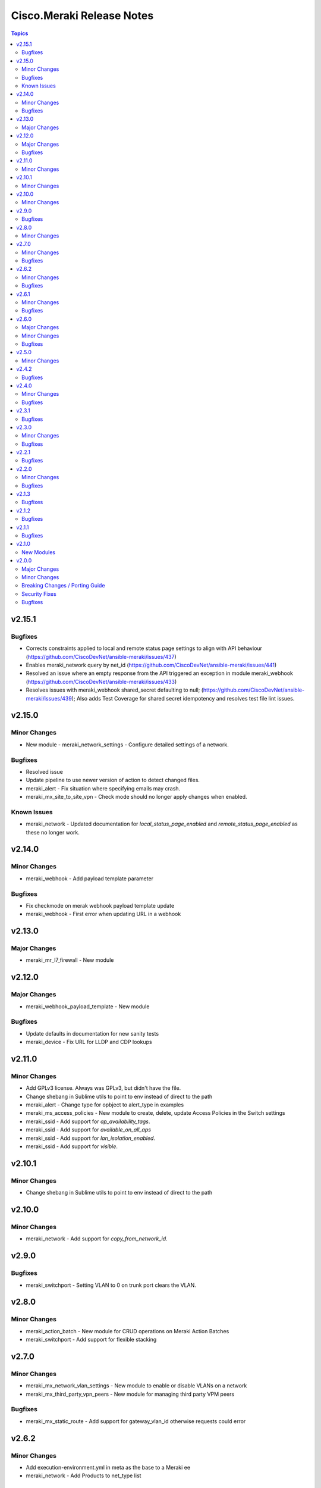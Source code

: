 ==========================
Cisco.Meraki Release Notes
==========================

.. contents:: Topics


v2.15.1
=======

Bugfixes
--------

- Corrects constraints applied to local and remote status page settings to align with API behaviour (https://github.com/CiscoDevNet/ansible-meraki/issues/437)
- Enables meraki_network query by net_id (https://github.com/CiscoDevNet/ansible-meraki/issues/441)
- Resolved an issue where an empty response from the API triggered an exception in module meraki_webhook (https://github.com/CiscoDevNet/ansible-meraki/issues/433)
- Resolves issues with meraki_webhook shared_secret defaulting to null; (https://github.com/CiscoDevNet/ansible-meraki/issues/439); Also adds Test Coverage for shared secret idempotency and resolves test file lint issues.

v2.15.0
=======

Minor Changes
-------------

- New module - meraki_network_settings - Configure detailed settings of a network.

Bugfixes
--------

- Resolved issue
- Update pipeline to use newer version of action to detect changed files.
- meraki_alert - Fix situation where specifying emails may crash.
- meraki_mx_site_to_site_vpn - Check mode should no longer apply changes when enabled.

Known Issues
------------

- meraki_network - Updated documentation for `local_status_page_enabled` and `remote_status_page_enabled` as these no longer work.

v2.14.0
=======

Minor Changes
-------------

- meraki_webhook - Add payload template parameter

Bugfixes
--------

- Fix checkmode on merak webhook payload template update
- meraki_webhook - First error when updating URL in a webhook

v2.13.0
=======

Major Changes
-------------

- meraki_mr_l7_firewall - New module

v2.12.0
=======

Major Changes
-------------

- meraki_webhook_payload_template - New module

Bugfixes
--------

- Update defaults in documentation for new sanity tests
- meraki_device - Fix URL for LLDP and CDP lookups

v2.11.0
=======

Minor Changes
-------------

- Add GPLv3 license. Always was GPLv3, but didn't have the file.
- Change shebang in Sublime utils to point to env instead of direct to the path
- meraki_alert - Change type for opbject to alert_type in examples
- meraki_ms_access_policies - New module to create, delete, update Access Policies in the Switch settings
- meraki_ssid - Add support for `ap_availability_tags`.
- meraki_ssid - Add support for `available_on_all_aps`
- meraki_ssid - Add support for `lan_isolation_enabled`.
- meraki_ssid - Add support for `visible`.

v2.10.1
=======

Minor Changes
-------------

- Change shebang in Sublime utils to point to env instead of direct to the path

v2.10.0
=======

Minor Changes
-------------

- meraki_network - Add support for `copy_from_network_id`.

v2.9.0
======

Bugfixes
--------

- meraki_switchport - Setting VLAN to 0 on trunk port clears the VLAN.

v2.8.0
======

Minor Changes
-------------

- meraki_action_batch - New module for CRUD operations on Meraki Action Batches
- meraki_switchport - Add support for flexible stacking

v2.7.0
======

Minor Changes
-------------

- meraki_mx_network_vlan_settings - New module to enable or disable VLANs on a network
- meraki_mx_third_party_vpn_peers - New module for managing third party VPM peers

Bugfixes
--------

- meraki_mx_static_route - Add support for gateway_vlan_id otherwise requests could error

v2.6.2
======

Minor Changes
-------------

- Add execution-environment.yml in meta as the base to a Meraki ee
- meraki_network - Add Products to net_type list

Bugfixes
--------

- meraki_alert - Updates now properly set default destination webhook
- meraki_syslog -  Fix crash due to incorrect dictionary reference

v2.6.1
======

Minor Changes
-------------

- meraki_ssid - Add support for enterprise_admin_access and splash_guest_sponsor_domains with the latter required for creating a sponsor portal.

Bugfixes
--------

- meraki_mr_rf_profile - Fix issue with idempotency and creation of RF Profiles by name only
- meraki_syslog - Improve reliability for multiple roles or capitalization.

v2.6.0
======

Major Changes
-------------

- meraki_mr_radio - New module

Minor Changes
-------------

- meraki_mx_l7_firewall - Allow passing an empty ruleset to delete all rules
- meraki_utils - Add debugging output for failed socket connections

Bugfixes
--------

- meraki_mr_ssid - Fix issue with SSID removal idempotency when ID doesn't exist

v2.5.0
======

Minor Changes
-------------

- meraki_mr_l3_firewall - Return each MR L3 firewall rule's values in lowercase.
- meraki_mr_ssid - Add support for radius_proxy_enabled SSID setting.
- meraki_mx_l3_firewall - Return each MX L3 firewall rule's values in lowercase.
- meraki_mx_vlan - Fix dhcp_boot_options_enabled parameter

v2.4.2
======

Bugfixes
--------

- Fix some flake8 sanity errors as reported by Ansible Galaxy. Should be no functional change.

v2.4.0
======

Minor Changes
-------------

- meraki_mx_switchport - Improve documentation for response

Bugfixes
--------

- Allow a state of absent in voice vlan to allow the value to be nulled out(https://github.com/CiscoDevNet/ansible-meraki/issues/238)

v2.3.1
======

Bugfixes
--------

- meraki_ms_switchport - link_negotiation choice for 100 Megabit Auto is incorrect causing failures. (https://github.com/CiscoDevNet/ansible-meraki/issues/235).

v2.3.0
======

Minor Changes
-------------

- meraki_ms_switchport - Adding additional functionality to support the access_policy_types "MAC allow list" and "Sticky MAC allow list" port security configuration options. (https://github.com/CiscoDevNet/ansible-meraki/issues/227).
- meraki_mx_intrusion_prevention - Rename message to rule_message to avoid conflicts with internal Ansible variables.

Bugfixes
--------

- meraki_ms_switchport - access_policy_types choices are incorrect causing failures. (https://github.com/CiscoDevNet/ansible-meraki/issues/227).

v2.2.1
======

Bugfixes
--------

- meraki_mx_content_filtering - Fix crash with idempotent condition due to improper sorting

v2.2.0
======

Minor Changes
-------------

- meraki_network - Update documentation to show querying of local or remote settings.
- meraki_ssid - Add Cisco ISE as a splash page option.

Bugfixes
--------

- meraki_network - Fix bug where local or remote settings always show changed.

v2.1.3
======

Bugfixes
--------

- meraki_device - Support pagination. This allows for more than 1,000 devices to be listed at a time.
- meraki_network - Support pagination. This allows for more than 1,000 networks to be listed at a time.

v2.1.2
======

Bugfixes
--------

- Remove test output as it made the collection, and Ansible, huge.

v2.1.1
======

Bugfixes
--------

- meraki_management_interface - Fix crash when modifying a non-MX management interface.

v2.1.0
======

New Modules
-----------

- meraki_alert - Manage alerts in the Meraki cloud
- meraki_mx_l2_interface - Configure MX layer 2 interfaces

v2.0.0
======

Major Changes
-------------

- Rewrite requests method for version 1.0 API and improved readability
- meraki_mr_rf_profile - Configure wireless RF profiles.
- meraki_mr_settings - Configure network settings for wireless.
- meraki_ms_l3_interface - New module
- meraki_ms_ospf - Configure OSPF.

Minor Changes
-------------

- meraki - Add optional debugging for is_update_required() method.
- meraki_admin - Update endpoints for API v1
- meraki_alert - Manage network wide alert settings.
- meraki_device - Added query parameter
- meraki_intrusion_prevention - Change documentation to show proper way to clear rules
- meraki_malware - Update documentation to show how to allow multiple URLs at once.
- meraki_mx_l2_interface - Configure physical interfaces on MX appliances.
- meraki_mx_uplink - Renamed to meraki_mx_uplink_bandwidth
- meraki_ssid - Add `WPA3 Only` and `WPA3 Transition Mode`
- meraki_switchport - Add support for `access_policy_type` parameter

Breaking Changes / Porting Guide
--------------------------------

- meraki_device - Changed tags from string to list
- meraki_device - Removed serial_lldp_cdp parameter
- meraki_device - Removed serial_uplink parameter
- meraki_intrusion_prevention - Rename whitedlisted_rules to allowed_rules
- meraki_mx_l3_firewall - Rule responses are now in a `rules` list
- meraki_mx_l7_firewall - Rename blacklisted_countries to blocked_countries
- meraki_mx_l7_firewall - Rename whitelisted_countries to allowed_countries
- meraki_network - Local and remote status page settings cannot be set during network creation
- meraki_network - `disableRemoteStatusPage` response is now `remote_status_page_enabled`
- meraki_network - `disable_my_meraki_com` response is now `local_status_page_enabled`
- meraki_network - `disable_my_meraki` has been deprecated
- meraki_network - `enable_my_meraki` is now called `local_status_page_enabled`
- meraki_network - `enable_remote_status_page` is now called `remote_status_page_enabled`
- meraki_network - `enabled` response for VLAN status is now `vlans_enabled`
- meraki_network - `tags` and `type` now return a list
- meraki_snmp - peer_ips is now a list
- meraki_switchport - `access_policy_number` is now an int and not a string
- meraki_switchport - `tags` is now a list and not a string
- meraki_webhook - Querying test status now uses state of query.

Security Fixes
--------------

- meraki_webhook - diff output may show data for values set to not display

Bugfixes
--------

- Remove unnecessary files from the collection package, significantly reduces package size
- meraki_admin - Fix error when adding network privileges to admin using network name
- meraki_switch_stack - Fix situation where module may crash due to switch being in or not in a stack already
- meraki_webhook - Proper response is shown when creating webhook test
